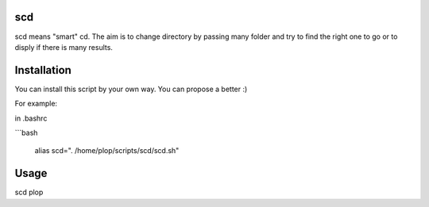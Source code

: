 scd
===

scd means "smart" cd. The aim is to change directory by passing many folder and try to find the right one to go or to disply if there is many results.
 


Installation
============

You can install this script by your own way. You can propose a better :)

For example:

in .bashrc

```bash
  
  alias scd=". /home/plop/scripts/scd/scd.sh"


Usage
=====

scd plop
